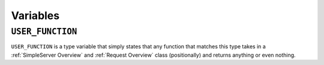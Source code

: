 =========
Variables
=========

.. _USER_FUNCTION Overview:

``USER_FUNCTION``
*****************

``USER_FUNCTION`` is a type variable that simply states that any function that matches this type takes in a :ref:`SimpleServer Overview` and :ref:`Request Overview` class (positionally) and returns anything or even nothing.
